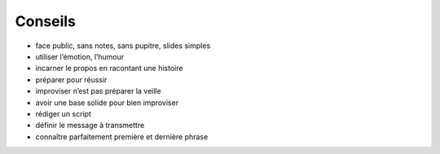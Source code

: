 Conseils
========

* face public, sans notes, sans pupitre, slides simples
* utiliser l’émotion, l’humour
* incarner le propos en racontant une histoire
* préparer pour réussir
* improviser n’est pas préparer la veille
* avoir une base solide pour bien improviser
* rédiger un script
* définir le message à transmettre
* connaître parfaitement première et dernière phrase
